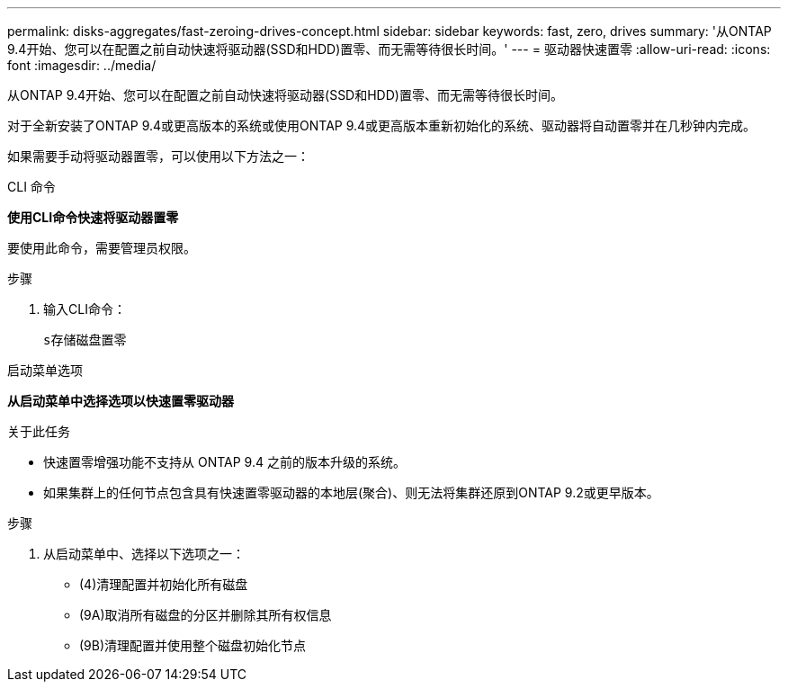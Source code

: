 ---
permalink: disks-aggregates/fast-zeroing-drives-concept.html 
sidebar: sidebar 
keywords: fast, zero, drives 
summary: '从ONTAP 9.4开始、您可以在配置之前自动快速将驱动器(SSD和HDD)置零、而无需等待很长时间。' 
---
= 驱动器快速置零
:allow-uri-read: 
:icons: font
:imagesdir: ../media/


[role="lead"]
从ONTAP 9.4开始、您可以在配置之前自动快速将驱动器(SSD和HDD)置零、而无需等待很长时间。

对于全新安装了ONTAP 9.4或更高版本的系统或使用ONTAP 9.4或更高版本重新初始化的系统、驱动器将自动置零并在几秒钟内完成。

如果需要手动将驱动器置零，可以使用以下方法之一：

[role="tabbed-block"]
====
.CLI 命令
--
*使用CLI命令快速将驱动器置零*

要使用此命令，需要管理员权限。

.步骤
. 输入CLI命令：
+
`s存储磁盘置零`



--
.启动菜单选项
--
*从启动菜单中选择选项以快速置零驱动器*

.关于此任务
* 快速置零增强功能不支持从 ONTAP 9.4 之前的版本升级的系统。
* 如果集群上的任何节点包含具有快速置零驱动器的本地层(聚合)、则无法将集群还原到ONTAP 9.2或更早版本。


.步骤
. 从启动菜单中、选择以下选项之一：
+
** (4)清理配置并初始化所有磁盘
** (9A)取消所有磁盘的分区并删除其所有权信息
** (9B)清理配置并使用整个磁盘初始化节点




--
====
